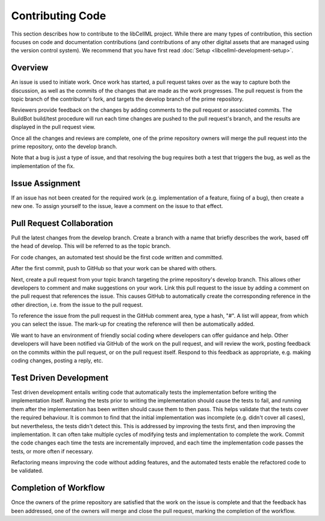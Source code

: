 .. _Developer Contribution for libCellML:

=================
Contributing Code
=================

This section describes how to contribute to the libCellML project.  While there are many types of contribution, this section focuses on code and documentation contributions (and contributions of any other digital assets that are managed using the version control system).  We recommend that you have first read :doc:`Setup <libcellml-development-setup>`. 

.. contents:

Overview
========

An issue is used to initiate work.  Once work has started, a pull request takes over as the way to capture both the discussion, as well as the commits of the changes that are made as the work progresses.  The pull request is from the topic branch of the contributor's fork, and targets the develop branch of the prime repository.

Reviewers provide feedback on the changes by adding comments to the pull request or associated commits. The BuildBot build/test procedure will run each time changes are pushed to the pull request's branch, and the results are displayed in the pull request view.

Once all the changes and reviews are complete, one of the prime repository owners will merge the pull request into the prime repository, onto the develop branch.

Note that a bug is just a type of issue, and that resolving the bug requires both a test that triggers the bug, as well as the implementation of the fix.

Issue Assignment
================

If an issue has not been created for the required work (e.g. implementation of a feature, fixing of a bug), then create a new one. To assign yourself to the issue, leave a comment on the issue to that effect.


Pull Request Collaboration
==========================

Pull the latest changes from the develop branch.  Create a branch with a name that briefly describes the work, based off the head of develop. This will be referred to as the topic branch.

For code changes, an automated test should be the first code written and committed.  

After the first commit, push to GitHub so that your work can be shared with others.

Next, create a pull request from your topic branch targeting the prime repository's develop branch.  This allows other developers to comment and make suggestions on your work.  Link this pull request to the issue by adding a comment on the pull request that references the issue. This causes GitHub to automatically create the corresponding reference in the other direction, i.e. from the issue to the pull request.
    
To reference the issue from the pull request in the GitHub comment area, type a hash, "#". A list will appear, from which you can select the issue. The mark-up for creating the reference will then be automatically added.

We want to have an environment of friendly social coding where developers can offer guidance and help.  Other developers will have been notified via GitHub of the work on the pull request, and will review the work, posting feedback on the commits within the pull request, or on the pull request itself.  Respond to this feedback as appropriate, e.g. making coding changes, posting a reply, etc.

Test Driven Development
=======================

Test driven development entails writing code that automatically tests the implementation before writing the implementation itself.  Running the tests prior to writing the implementation should cause the tests to fail, and running them after the implementation has been written should cause them to then pass.  This helps validate that the tests cover the required behaviour.  It is common to find that the initial implementation was incomplete (e.g. didn't cover all cases), but nevertheless, the tests didn't detect this.  This is addressed by improving the tests first, and then improving the implementation.  It can often take multiple cycles of modifying tests and implementation to complete the work.  Commit the code changes each time the tests are incrementally improved, and each time the implementation code passes the tests, or more often if necessary.

Refactoring means improving the code without adding features, and the automated tests enable the refactored code to be validated.

Completion of Workflow
======================

Once the owners of the prime repository are satisfied that the work on the issue is complete and that the feedback has been addressed, one of the owners will merge and close the pull request, marking the completion of the workflow.
